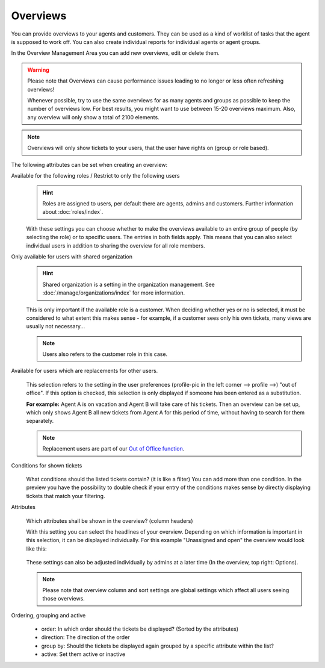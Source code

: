 Overviews
*********

You can provide overviews to your agents and customers. They can be used as a
kind of worklist of tasks that the agent is supposed to work off.
You can also create individual reports for individual agents or agent groups.

In the Overview Management Area you can add new overviews, edit or delete them.

.. warning::

   Please note that Overviews can cause performance issues leading to no longer
   or less often refreshing overviews!

   Whenever possible, try to use the same overviews for as many agents and
   groups as possible to keep the number of overviews
   low. For best results, you might want to use between 15-20 overviews maximum.
   Also, any overview will only show a total of 2100 elements.

.. note::

   Overviews will only show tickets to your users, that the user have rights on
   (group or role based).

The following attributes can be set when creating an overview:

Available for the following roles / Restrict to only the following users
   .. figure:: /images/manage/overviews/restriction-and-availability-of-overviews-for-roles-and-users.png
      :width: 80%

   .. hint::

      Roles are assigned to users, per default there are agents, admins and
      customers. Further information about :doc:`roles/index`.

   With these settings you can choose whether to make the overviews available
   to an entire group of people (by selecting the role) or to specific users.
   The entries in both fields apply. This means that you can also select
   individual users in addition to sharing the overview for all role members.

Only available for users with shared organization
   .. image:: /images/manage/overviews/restrict-overview-to-sharing-organizations.png

   .. hint::

      Shared organization is a setting in the organization management.
      See :doc:`/manage/organizations/index` for more information.

   This is only important if the available role is a customer.
   When deciding whether yes or no is selected, it must be considered to what
   extent this makes sense - for example, if a customer sees only his own
   tickets, many views are usually not necessary...

   .. note:: Users also refers to the customer role in this case.

Available for users which are replacements for other users.
   .. figure:: /images/manage/overviews/restrict-overview-to-replacement-users.png

   This selection refers to the setting in the user preferences
   (profile-pic in the left corner --> profile -->) "out of office".
   If this option is checked, this selection is only displayed if someone
   has been entered as a substitution.

   **For example:** Agent A is on vacation and Agent B will take care of his
   tickets. Then an overview can be set up, which only shows Agent B all
   new tickets from Agent A for this period of time, without having to search
   for them separately.

   .. note::

      Replacement users are part of our `Out of Office function`_.

.. _Out of Office function:
   https://user-docs.zammad.org/en/latest/extras/profile-and-settings.html

Conditions for shown tickets
   .. figure:: /images/manage/overviews/overview-conditions-for-to-be-shown-tickets.png

   What conditions should the listed tickets contain? (it is like a filter)
   You can add more than one condition. In the preview you have the possibility
   to double check if your entry of the conditions makes sense by directly
   displaying tickets that match your filtering.

Attributes
   .. figure:: /images/manage/overviews/sample-attributes-of-a-configured-overview.png

   Which attributes shall be shown in the overview? (column headers)

   With this setting you can select the headlines of your overview. Depending
   on which information is important in this selection, it can be displayed
   individually. For this example "Unassigned and open" the overview would
   look like this:

   .. figure:: /images/manage/overviews/attribute-selection-for-overviews.png

   These settings can also be adjusted individually by admins at a later time
   (In the overview, top right: Options).

   .. note::

      Please note that overview column and sort settings are global settings
      which affect all users seeing those overviews.

Ordering, grouping and active
   .. figure:: /images/manage/overviews/ordering-and-grouping-of-overviews.png

   - order: In which order should the tickets be displayed?
     (Sorted by the attributes)
   - direction: The direction of the order
   - group by: Should the tickets be displayed again grouped by a specific
     attribute within the list?
   - active: Set them active or inactive

